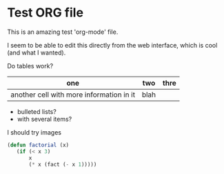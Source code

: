 * Test ORG file

This is an amazing test 'org-mode' file.

I seem to be able to edit this directly from the web interface, which is cool (and what I wanted).

Do tables work?

| one                                      | two  | thre |
|------------------------------------------+------+------|
| another cell with more information in it | blah |      |

- bulleted lists?
- with several items?

I should try images

#+BEGIN_SRC lisp
(defun factorial (x)
   (if (< x 3)
       x
       (* x (fact (- x 1)))))
#+END_SRC
